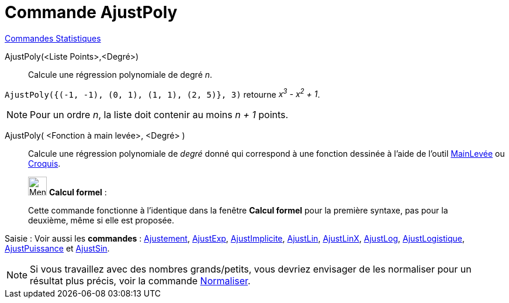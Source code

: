 = Commande AjustPoly
:page-en: commands/FitPoly
ifdef::env-github[:imagesdir: /fr/modules/ROOT/assets/images]

xref:commands/Commandes_Statistiques.adoc[Commandes Statistiques]

AjustPoly(<Liste Points>,<Degré>)::
  Calcule une régression polynomiale de degré _n_.

[EXAMPLE]
====

`++AjustPoly({(-1, -1), (0, 1), (1, 1), (2, 5)}, 3)++` retourne _x^3^ - x^2^ + 1_.

====

[NOTE]
====

Pour un ordre _n_, la liste doit contenir au moins _n + 1_ points.

====

AjustPoly( <Fonction à main levée>, <Degré> )::
Calcule une régression polynomiale de _degré_ donné qui correspond à une fonction dessinée à l'aide de l'outil xref:/tools/MainLevée.adoc[MainLevée] ou xref:/tools/Croquis.adoc[Croquis].

____________________________________________________________

image:32px-Menu_view_cas.svg.png[Menu view cas.svg,width=32,height=32] *Calcul formel* :

Cette commande fonctionne à l'identique dans la fenêtre *Calcul formel* pour la première syntaxe, pas pour la deuxième, même si elle est proposée.

____________________________________________________________

[.kcode]#Saisie :# Voir aussi les *commandes* : xref:/commands/Ajustement.adoc[Ajustement],
xref:/commands/AjustExp.adoc[AjustExp], xref:/commands/AjustImplicite.adoc[AjustImplicite],
xref:/commands/AjustLin.adoc[AjustLin], xref:/commands/AjustLinX.adoc[AjustLinX],
xref:/commands/AjustLog.adoc[AjustLog], xref:/commands/AjustLogistique.adoc[AjustLogistique],
xref:/commands/AjustPuissance.adoc[AjustPuissance] et xref:/commands/AjustSin.adoc[AjustSin].

[NOTE]

====

Si vous travaillez avec des nombres grands/petits, vous devriez envisager de les normaliser pour un résultat plus précis, voir la commande xref:/commands/Normaliser.adoc[Normaliser].

====
